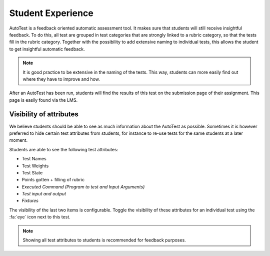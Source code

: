 Student Experience
========================
AutoTest is a feedback oriented automatic assessment tool. It makes sure
that students will still receive insightful feedback. To do this, all test
are grouped in test categories that are strongly linked to a rubric category,
so that the tests fill in the rubric category. Together with the possibility to
add extensive naming to individual tests, this allows the student to get
insightful automatic feedback.

.. note::
    It is good practice to be extensive in the naming of the tests. This way,
    students can more easily find out where they have to improve and how.

After an AutoTest has been run, students will find the results of this test
on the submission page of their assignment. This page is easily found via the
LMS.

Visibility of attributes
--------------------------
We believe students should be able to see as much information about the AutoTest
as possible. Sometimes it is however preferred to hide certain test attributes
from students, for instance to re-use tests for the same students at a later
moment.

Students are able to see the following test attributes:

- Test Names
- Test Weights
- Test State
- Points gotten + filling of rubric
- *Executed Command (Program to test and Input Arguments)*
- *Test input and output*
- *Fixtures*

The visibility of the last two items is configurable. Toggle the visibility of
these attributes for an individual test using the :fa:`eye` icon next to this
test.

.. note::
    Showing all test attributes to students is recommended for feedback
    purposes.

